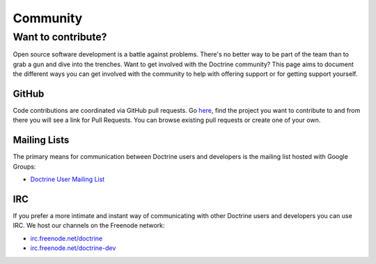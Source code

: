 Community
=========

Want to contribute?
-------------------

Open source software development is a battle against problems. There's no
better way to be part of the team than to grab a gun and dive into the
trenches. Want to get involved with the Doctrine community? This page aims to document
the different ways you can get involved with the community to help with
offering support or for getting support yourself.

GitHub
~~~~~~

Code contributions are coordinated via GitHub pull requests. Go `here <https://github.com/doctrine>`_,
find the project you want to contribute to and from there you will see a link for Pull Requests. You
can browse existing pull requests or create one of your own.

Mailing Lists
~~~~~~~~~~~~~

The primary means for communication between Doctrine users and developers is the mailing list hosted with Google Groups:

- `Doctrine User Mailing List <http://groups.google.com/group/doctrine-user>`_

IRC
~~~

If you prefer a more intimate and instant way of communicating with other
Doctrine users and developers you can use IRC. We host our channels on the
Freenode network:

- `irc.freenode.net/doctrine <irc://irc.freenode.net/doctrine>`_
- `irc.freenode.net/doctrine-dev <irc://irc.freenode.net/doctrine>`_
